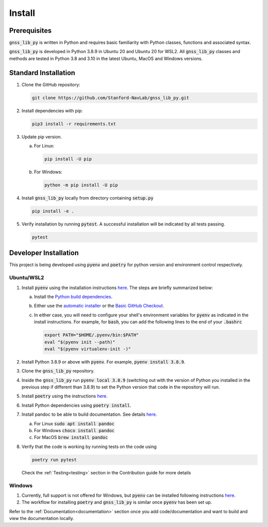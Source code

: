 .. _install:

Install
=======

Prerequisites
-------------

:code:`gnss_lib_py` is written in Python and requires basic familiarity
with Python classes, functions and associated syntax.

:code:`gnss_lib_py` is developed in Python 3.8.9 in Ubuntu 20 and
Ubuntu 20 for WSL2.
All :code:`gnss_lib_py` classes and methods are tested in Python 3.8
and 3.10 in the latest Ubuntu, MacOS and Windows versions.

Standard Installation
---------------------

1. Clone the GitHub repository:

   .. code-block:: bash

      git clone https://github.com/Stanford-NavLab/gnss_lib_py.git

2. Install dependencies with pip:

   .. code-block:: bash

       pip3 install -r requirements.txt

3. Update pip version.

   a. For Linux:

      .. code-block:: bash

         pip install -U pip

   b. For Windows:

      .. code-block:: bash

          python -m pip install -U pip

4. Install :code:`gnss_lib_py` locally from directory containing :code:`setup.py`

   .. code-block:: bash

      pip install -e .

5. Verify installation by running :code:`pytest`.
   A successful installation will be indicated by all tests passing.

   .. code-block:: bash

      pytest

.. _developer install:

Developer Installation
----------------------

This project is being developed using :code:`pyenv` and :code:`poetry`
for python version and environment control respectively.

Ubuntu/WSL2
+++++++++++

1. Install :code:`pyenv` using the installation instructions
   `here <https://github.com/pyenv/pyenv#installation>`__. The steps are
   briefly summarized below:

   a. Install the `Python build dependencies <https://github.com/pyenv/pyenv/wiki#suggested-build-environment>`__.

   b. Either use the `automatic installer <https://github.com/pyenv/pyenv-installer>`__
      or the `Basic GitHub Checkout <https://github.com/pyenv/pyenv#basic-github-checkout>`__.

   c. In either case, you will need to configure your shell's
      environment variables for :code:`pyenv` as indicated in the install
      instructions. For example, for :code:`bash`, you can add the
      following lines to the end of your :code:`.bashrc`

      .. code-block:: bash

         export PATH="$HOME/.pyenv/bin:$PATH"
         eval "$(pyenv init --path)"
         eval "$(pyenv virtualenv-init -)"

2. Install Python 3.8.9 or above with :code:`pyenv`. For example,
   :code:`pyenv install 3.8.9`.

3. Clone the :code:`gnss_lib_py` repository.

4. Inside the :code:`gnss_lib_py` run :code:`pyenv local 3.8.9` (switching
   out with the version of Python you installed in the previous step
   if different than 3.8.9) to set the Python version that code in the
   repository will run.

5. Install :code:`poetry` using the instructions
   `here <https://python-poetry.org/docs/master/#installation>`__.

6. Install Python dependencies using :code:`poetry install`.

.. _install_pandoc:

7. Install pandoc to be able to build documentation. See details
   `here <https://pandoc.org/installing.html>`__.

   a. For Linux :code:`sudo apt install pandoc`

   b. For Windows :code:`choco install pandoc`

   c. For MacOS :code:`brew install pandoc`


8. Verify that the code is working by running tests on the code using

   .. code-block:: bash

      poetry run pytest

   Check the :ref:`Testing<testing>` section in the Contribution guide
   for more details

Windows
+++++++

1. Currently, full support is not offered for Windows, but :code:`pyenv`
   can be installed following instructions
   `here <https://pypi.org/project/pyenv-win/>`__.

2. The workflow for installing :code:`poetry` and :code:`gnss_lib_py` is
   similar once :code:`pyenv` has been set up.


Refer to the :ref:`Documentation<documentation>` section once you add
code/documentation and want to build and view the documentation locally.
